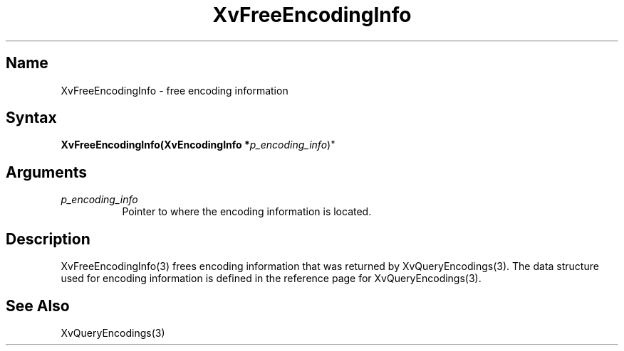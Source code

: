 .TH XvFreeEncodingInfo 3 "libXv 1.0.4" "X Version 11"
.SH Name
XvFreeEncodingInfo \- free encoding information 
.\"
.SH Syntax
\fBXvFreeEncodingInfo(XvEncodingInfo *\fIp_encoding_info\fR)"
.SH Arguments
.\"
.IP \fIp_encoding_info\fR 8
Pointer to where the encoding information is located. 
.\"
.SH Description
.\"
XvFreeEncodingInfo(3) frees encoding information that 
was returned by XvQueryEncodings(3).  The data structure
used for encoding information is defined in the
reference page for XvQueryEncodings(3).
.SH See Also
.\"
XvQueryEncodings(3)
.br
